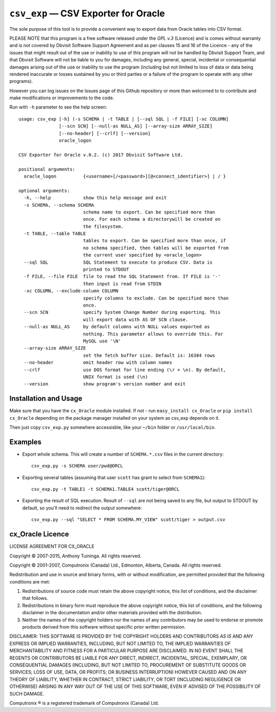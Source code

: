 =====================================
``csv_exp`` — CSV Exporter for Oracle
=====================================

The sole purpose of this tool is to provide a convenient way to export data
from Oracle tables into CSV format.

PLEASE NOTE that this program is a free software released under the *GPL v.3*
(Licence) and is comes without warranty and is not covered by Dbvisit Software
Support Agreement and as per clauses 15 and 16 of the Licence - any of the
issues that might result out of the use or inability to use of this program
will not be handled by Dbvisit Support Team, and that Dbvisit Software will
not be liable to you for damages, including any general, special, incidental
or consequential damages arising out of the use or inability to use the
program (including but not limited to loss of data or data being rendered
inaccurate or losses sustained by you or third parties or a failure of the
program to operate with any other programs).

However you can log issues on the Issues page of this Github repository or more
than welcomed to  to contribute and make modifications or improvements to the
code.

Run with ``-h`` parameter to see the help screen::
  
  usage: csv_exp [-h] (-s SCHEMA | -t TABLE | [--sql SQL | -f FILE] [-xc COLUMN]
                 [--scn SCN] [--null-as NULL_AS] [--array-size ARRAY_SIZE]
                 [--no-header] [--crlf] [--version]
                 oracle_logon
  
  CSV Exporter for Oracle v.0.2. (c) 2017 Dbvisit Software Ltd.
  
  positional arguments:
    oracle_logon          {<username>[/<password>][@<connect_identifier>] | / }
  
  optional arguments:
    -h, --help            show this help message and exit
    -s SCHEMA, --schema SCHEMA
                          schema name to export. Can be specified more than
                          once. For each schema a directorywill be created on
                          the filesystem.
    -t TABLE, --table TABLE
                          tables to export. Can be specified more than once, if
                          no schema specified, then tables will be exported from
                          the current user specified by <oracle_logon>
    --sql SQL             SQL Statement to execute to produce CSV. Data is
                          printed to STDOUT
    -f FILE, --file FILE  file to read the SQL Statement from. If FILE is '-'
                          then input is read from STDIN
    -xc COLUMN, --exclude-column COLUMN
                          specify columns to exclude. Can be specified more than
                          once.
    --scn SCN             specify System Change Number during exporting. This
                          will export data with AS OF SCN clause.
    --null-as NULL_AS     by default columns with NULL values exported as
                          nothing. This parameter allows to override this. For
                          MySQL use '\N'
    --array-size ARRAY_SIZE
                          set the fetch buffer size. Default is: 16384 rows
    --no-header           omit header row with column names
    --crlf                use DOS format for line ending (\r + \n). By default,
                          UNIX format is used (\n)
    --version             show program's version number and exit

Installation and Usage
----------------------
Make sure that you have the ``cx_Oracle`` module installed. If not - 
run ``easy_install cx_Oracle`` or ``pip install cx_Oracle`` depending
on the package manager installed on your system as csv_exp depends on it.

Then just copy ``csv_exp.py`` somewhere accessisble, like your ``~/bin`` folder 
or ``/usr/local/bin``.

Examples
--------

- Export whole schema. This will create a number of ``SCHEMA.*.csv`` files in
  the current directory::
    
    csv_exp.py -s SCHEMA user/pwd@ORCL

- Exporting several tables (assuming that user ``scott`` has grant to select
  from ``SCHEMA1``)::

    csv_exp.py -t TABLE1 -t SCHEMA1.TABLE4 scott/tiger@ORCL

- Exporting the result of SQL execution. Result of ``--sql`` are not being 
  saved to any file, but output to STDOUT by default, so you'll need to
  redirect the output somewhere::

    csv_exp.py --sql "SELECT * FROM SCHEMA.MY_VIEW" scott/tiger > output.csv


cx_Oracle Licence
-----------------
LICENSE AGREEMENT FOR CX_ORACLE

Copyright © 2007-2015, Anthony Tuininga. All rights reserved.

Copyright © 2001-2007, Computronix (Canada) Ltd., Edmonton, Alberta, Canada. All rights reserved.

Redistribution and use in source and binary forms, with or without
modification, are permitted provided that the following conditions are met:

1. Redistributions of source code must retain the above copyright notice, this
   list of conditions, and the disclaimer that follows.

2. Redistributions in binary form must reproduce the above copyright notice,
   this list of conditions, and the following disclaimer in the documentation
   and/or other materials provided with the distribution.

3. Neither the names of the copyright holders nor the names of any contributors 
   may be used to endorse or promote products derived from this software without
   specific prior written permission.

DISCLAIMER: THIS SOFTWARE IS PROVIDED BY THE COPYRIGHT HOLDERS AND CONTRIBUTORS *AS IS* AND ANY EXPRESS OR IMPLIED WARRANTIES, INCLUDING, BUT NOT LIMITED TO, THE IMPLIED WARRANTIES OF MERCHANTABILITY AND FITNESS FOR A PARTICULAR PURPOSE ARE DISCLAIMED. IN NO EVENT SHALL THE REGENTS OR CONTRIBUTORS BE LIABLE FOR ANY DIRECT, INDIRECT, INCIDENTAL, SPECIAL, EXEMPLARY, OR CONSEQUENTIAL DAMAGES (INCLUDING, BUT NOT LIMITED TO, PROCUREMENT OF SUBSTITUTE GOODS OR SERVICES; LOSS OF USE, DATA, OR PROFITS; OR BUSINESS INTERRUPTION) HOWEVER CAUSED AND ON ANY THEORY OF LIABILITY, WHETHER IN CONTRACT, STRICT LIABILITY, OR TORT (INCLUDING NEGLIGENCE OR OTHERWISE) ARISING IN ANY WAY OUT OF THE USE OF THIS SOFTWARE, EVEN IF ADVISED OF THE POSSIBILITY OF SUCH DAMAGE.

Computronix ® is a registered trademark of Computronix (Canada) Ltd.